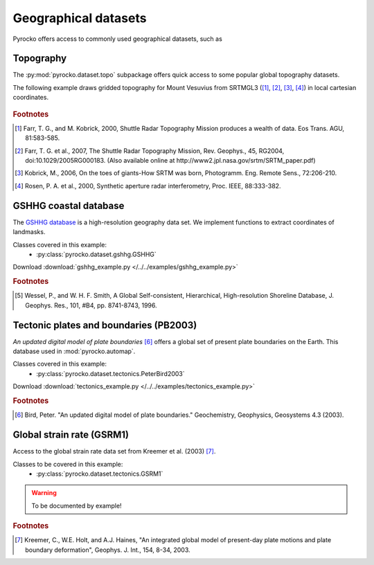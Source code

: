 Geographical datasets
======================

Pyrocko offers access to commonly used geographical datasets, such as 

Topography
----------

The :py:mod:`pyrocko.dataset.topo` subpackage offers quick access to some
popular global topography datasets.

The following example draws gridded topography for Mount Vesuvius from SRTMGL3
([#ft1]_, [#ft2]_, [#ft3]_, [#ft4]_) in local cartesian coordinates.

.. literalinclude :: /../../examples/topo_example.py
   :caption: :download:`topo_example.py </../../examples/topo_example.py>`
   :language: python

.. figure:: /static/topo_example.png
    :align: center

.. rubric:: Footnotes

.. [#ft1] Farr, T. G., and M. Kobrick, 2000, Shuttle Radar Topography Mission
    produces a wealth of data. Eos Trans. AGU, 81:583-585.

.. [#ft2] Farr, T. G. et al., 2007, The Shuttle Radar Topography Mission, Rev.
    Geophys., 45, RG2004, doi:10.1029/2005RG000183. (Also available online at
    http://www2.jpl.nasa.gov/srtm/SRTM_paper.pdf)

.. [#ft3] Kobrick, M., 2006, On the toes of giants-How SRTM was born, Photogramm. Eng.
    Remote Sens., 72:206-210.

.. [#ft4] Rosen, P. A. et al., 2000, Synthetic aperture radar interferometry, Proc. IEEE,
    88:333-382.

GSHHG coastal database
----------------------
The `GSHHG database <https://www.ngdc.noaa.gov/mgg/shorelines/gshhs.html>`_ is a high-resolution geography data set. We implement functions to extract coordinates of landmasks.

Classes covered in this example:
 * :py:class:`pyrocko.dataset.gshhg.GSHHG`

 .. literalinclude :: /../../examples/gshhg_example.py
    :language: python

Download :download:`gshhg_example.py </../../examples/gshhg_example.py>`

.. rubric:: Footnotes

.. [#f1] Wessel, P., and W. H. F. Smith, A Global Self-consistent, Hierarchical, High-resolution Shoreline Database, J. Geophys. Res., 101, #B4, pp. 8741-8743, 1996.


Tectonic plates and boundaries (PB2003)
---------------------------------------

*An updated digital model of plate boundaries* [#f2]_ offers a global set of present plate boundaries on the Earth. This database used in :mod:`pyrocko.automap`.

Classes covered in this example:
 * :py:class:`pyrocko.dataset.tectonics.PeterBird2003`

 .. literalinclude :: /../../examples/tectonics_example.py
    :language: python

Download :download:`tectonics_example.py </../../examples/tectonics_example.py>`

.. rubric:: Footnotes

.. [#f2] Bird, Peter. "An updated digital model of plate boundaries." Geochemistry, Geophysics, Geosystems 4.3 (2003).


Global strain rate (GSRM1)
--------------------------

Access to the global strain rate data set from Kreemer et al. (2003) [#f3]_.

Classes to be covered in this example:
 * :py:class:`pyrocko.dataset.tectonics.GSRM1`

.. warning :: To be documented by example!

.. rubric:: Footnotes

.. [#f3] Kreemer, C., W.E. Holt, and A.J. Haines, "An integrated global model of present-day plate motions and plate boundary deformation", Geophys. J. Int., 154, 8-34, 2003.
